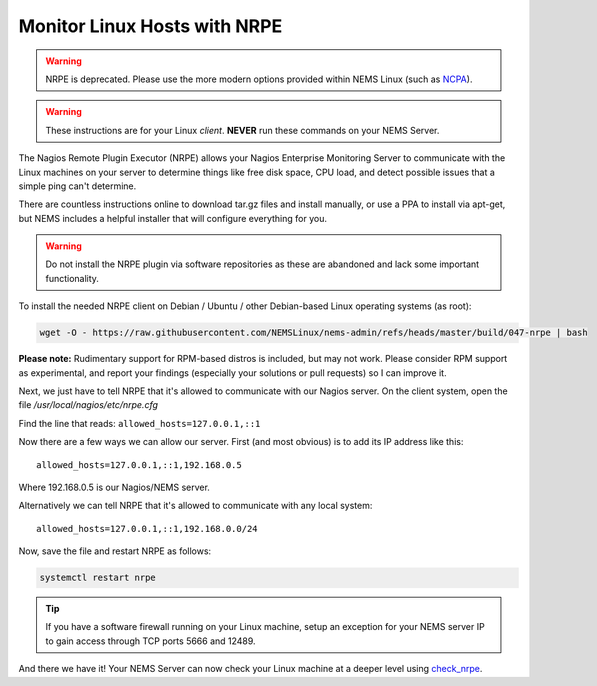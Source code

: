 Monitor Linux Hosts with NRPE
=============================

.. Warning:: NRPE is deprecated. Please use the more modern options
  provided within NEMS Linux (such as `NCPA </en/latest/check_commands/check_ncpa.html?highlight=ncpa>`__).
  
.. Warning:: These instructions are for your Linux *client*. **NEVER**
  run these commands on your NEMS Server.

The Nagios Remote Plugin Executor (NRPE) allows your Nagios Enterprise
Monitoring Server to communicate with the Linux machines on your server
to determine things like free disk space, CPU load, and detect possible
issues that a simple ping can't determine.

There are countless instructions online to download tar.gz files and
install manually, or use a PPA to install via apt-get, but NEMS includes
a helpful installer that will configure everything for you.

.. Warning:: Do not install the NRPE plugin via software repositories as
  these are abandoned and lack some important functionality.

To install the needed NRPE client on Debian / Ubuntu / other
Debian-based Linux operating systems (as root):

.. code:: bash

   wget -O - https://raw.githubusercontent.com/NEMSLinux/nems-admin/refs/heads/master/build/047-nrpe | bash

**Please note:** Rudimentary support for RPM-based distros is included,
but may not work. Please consider RPM support as experimental, and
report your findings (especially your solutions or pull requests) so I
can improve it.

Next, we just have to tell NRPE that it's allowed to communicate with
our Nagios server. On the client system, open the file
*/usr/local/nagios/etc/nrpe.cfg*

Find the line that reads: ``allowed_hosts=127.0.0.1,::1``

Now there are a few ways we can allow our server. First (and most
obvious) is to add its IP address like this:

::

   allowed_hosts=127.0.0.1,::1,192.168.0.5

Where 192.168.0.5 is our Nagios/NEMS server.

Alternatively we can tell NRPE that it's allowed to communicate with any
local system:

::

   allowed_hosts=127.0.0.1,::1,192.168.0.0/24

Now, save the file and restart NRPE as follows:

.. code:: bash

   systemctl restart nrpe

.. Tip:: If you have a software firewall running on
  your Linux machine, setup an exception for your NEMS server IP to gain
  access through TCP ports 5666 and 12489.

And there we have it! Your NEMS Server can now check your Linux machine
at a deeper level using `check_nrpe <../../check_nrpe.html>`__.
